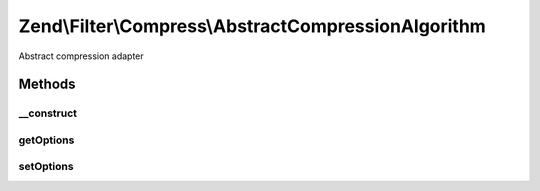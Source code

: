 .. /Filter/Compress/AbstractCompressionAlgorithm.php generated using docpx on 01/15/13 05:29pm


Zend\\Filter\\Compress\\AbstractCompressionAlgorithm
****************************************************


Abstract compression adapter



Methods
=======

__construct
-----------

.. function:: __construct([$options = false])


    Class constructor

    :param null|array|Traversable $options: (Optional) Options to set



getOptions
----------

.. function:: getOptions([$option = false])


    Returns one or all set options

    :param string $option: (Optional) Option to return

    :rtype: mixed 



setOptions
----------

.. function:: setOptions($options)


    Sets all or one option

    :param array $options: 

    :rtype: AbstractCompressionAlgorithm 





